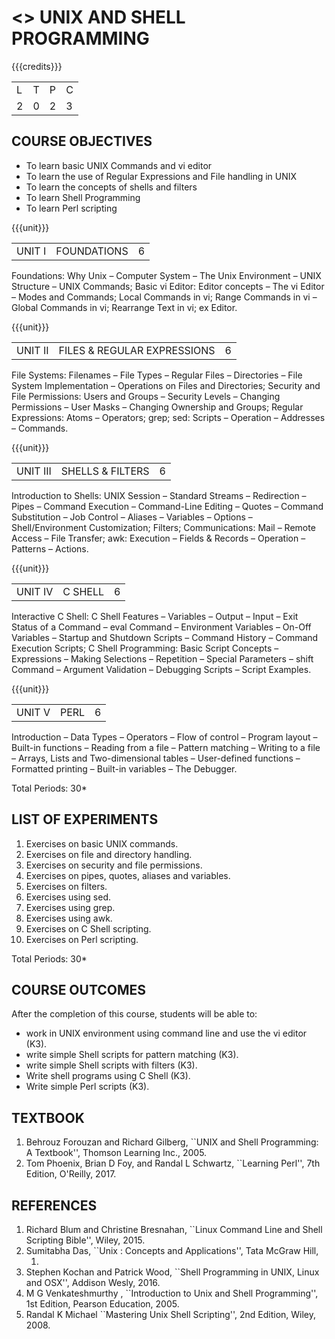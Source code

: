 * <<<305>>> UNIX AND SHELL PROGRAMMING
:properties:
:author: Mr. B. Senthil Kumar and Dr. S. Sheerazuddin
:date: 13 November 2018
:end:

#+startup: showall

{{{credits}}}
| L | T | P | C |
| 2 | 0 | 2 | 3 |

** COURSE OBJECTIVES
- To learn basic UNIX Commands and vi editor
- To learn the use of Regular Expressions and File handling in UNIX
- To learn the concepts of shells and filters
- To learn Shell Programming
- To learn Perl scripting

{{{unit}}}
|UNIT I|FOUNDATIONS|6|
Foundations: Why Unix -- Computer System -- The Unix Environment --
UNIX Structure -- UNIX Commands; Basic vi Editor: Editor concepts --
The vi Editor -- Modes and Commands; Local Commands in vi; Range
Commands in vi -- Global Commands in vi; Rearrange Text in vi; ex
Editor.

{{{unit}}}
|UNIT II|FILES & REGULAR EXPRESSIONS|6|
File Systems: Filenames -- File Types -- Regular Files -- Directories
-- File System Implementation -- Operations on Files and Directories;
Security and File Permissions: Users and Groups -- Security Levels --
Changing Permissions -- User Masks -- Changing Ownership and Groups;
Regular Expressions: Atoms -- Operators; grep; sed: Scripts --
Operation -- Addresses -- Commands.

{{{unit}}}
|UNIT III|SHELLS & FILTERS|6|
Introduction to Shells: UNIX Session -- Standard Streams --
Redirection -- Pipes -- Command Execution -- Command-Line Editing --
Quotes -- Command Substitution -- Job Control -- Aliases -- Variables
-- Options -- Shell/Environment Customization; Filters;
Communications: Mail -- Remote Access -- File Transfer; awk: Execution
-- Fields & Records -- Operation -- Patterns -- Actions.

{{{unit}}}
|UNIT IV|C SHELL|6|
Interactive C Shell: C Shell Features -- Variables -- Output -- Input
-- Exit Status of a Command -- eval Command -- Environment Variables
-- On-Off Variables -- Startup and Shutdown Scripts -- Command History
-- Command Execution Scripts; C Shell Programming: Basic Script
Concepts -- Expressions -- Making Selections -- Repetition -- Special
Parameters -- shift Command -- Argument Validation -- Debugging
Scripts -- Script Examples.

{{{unit}}}
|UNIT V|PERL|6|
Introduction -- Data Types -- Operators -- Flow of control -- Program
layout -- Built-in functions -- Reading from a file -- Pattern
matching -- Writing to a file -- Arrays, Lists and Two-dimensional
tables -- User-defined functions -- Formatted printing -- Built-in
variables -- The Debugger.


\hfill *Total Periods: 30*

** LIST OF EXPERIMENTS
1. Exercises on basic UNIX commands.
2. Exercises on file and directory handling.
3. Exercises on security and file permissions.
4. Exercises on pipes, quotes, aliases and variables.
5. Exercises on filters.
6. Exercises using sed.
7. Exercises using grep.
8. Exercises using awk.
9. Exercises on C Shell scripting.
10. Exercises on Perl scripting.

\hfill *Total Periods: 30*

** COURSE OUTCOMES
After the completion of this course, students will be able to: 
- work in UNIX environment using command line and use the vi editor (K3).
- write simple Shell scripts for pattern matching (K3).
- write simple Shell scripts with filters (K3).
- Write shell programs using C Shell (K3).
- Write simple Perl scripts (K3).

** TEXTBOOK
1. Behrouz Forouzan and Richard Gilberg, ``UNIX and Shell Programming: A
   Textbook'', Thomson Learning Inc., 2005.
2. Tom Phoenix, Brian D Foy, and Randal L Schwartz, 
   ``Learning Perl'', 7th Edition, O'Reilly, 2017.

** REFERENCES
1. Richard Blum and Christine Bresnahan, ``Linux Command Line and Shell
   Scripting Bible'', Wiley, 2015.
2. Sumitabha Das, ``Unix : Concepts and Applications'', Tata McGraw Hill,
   2017.
3. Stephen Kochan and Patrick Wood, ``Shell Programming in UNIX, Linux
   and OSX'', Addison Wesly, 2016.
4. M G Venkateshmurthy , ``Introduction to Unix and Shell Programming'', 
   1st Edition, Pearson Education, 2005.
5. Randal K Michael ``Mastering Unix Shell Scripting'', 2nd Edition, Wiley, 2008.
